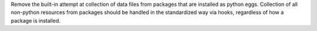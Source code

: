 Remove the built-in attempt at collection of data files from packages
that are installed as python eggs. Collection of all non-python resources
from packages should be handled in the standardized way via hooks,
regardless of how a package is installed.
